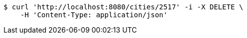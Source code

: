 [source,bash]
----
$ curl 'http://localhost:8080/cities/2517' -i -X DELETE \
    -H 'Content-Type: application/json'
----